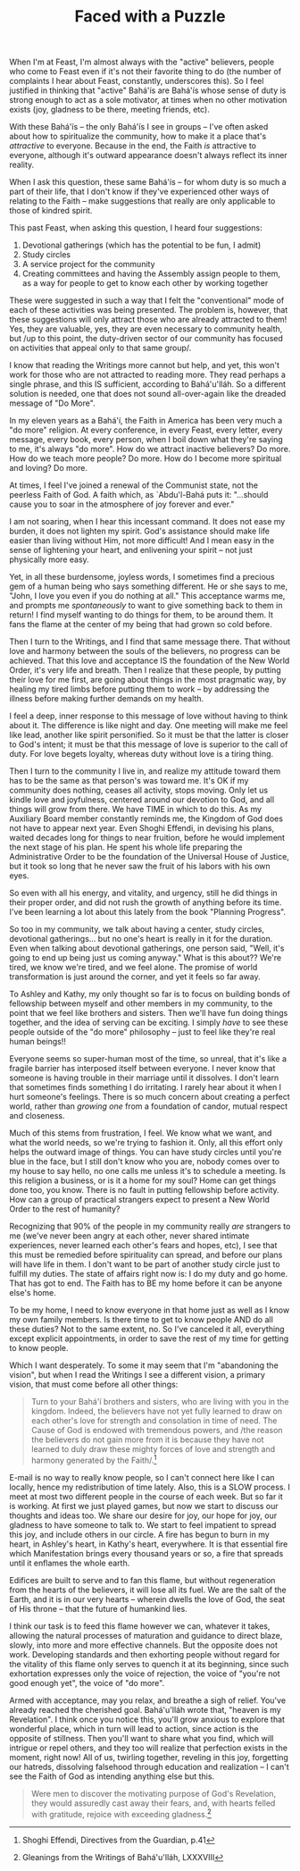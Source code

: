 :PROPERTIES:
:ID:       9FC7093C-DA1F-438B-9568-2D4862F27351
:SLUG:     faced-with-a-puzzle
:END:
#+filetags: :essays:
#+title: Faced with a Puzzle

When I'm at Feast, I'm almost always with the "active" believers, people
who come to Feast even if it's not their favorite thing to do (the
number of complaints I hear about Feast, constantly, underscores this).
So I feel justified in thinking that "active" Bahá'ís are Bahá'ís whose
sense of duty is strong enough to act as a sole motivator, at times when
no other motivation exists (joy, gladness to be there, meeting friends,
etc).

With these Bahá'ís -- the only Bahá'ís I see in groups -- I've often
asked about how to spiritualize the community, how to make it a place
that's /attractive/ to everyone. Because in the end, the Faith /is/
attractive to everyone, although it's outward appearance doesn't always
reflect its inner reality.

When I ask this question, these same Bahá'ís -- for whom duty is so much
a part of their life, that I don't know if they've experienced other
ways of relating to the Faith -- make suggestions that really are only
applicable to those of kindred spirit.

This past Feast, when asking this question, I heard four suggestions:

1. Devotional gatherings (which has the potential to be fun, I admit)
2. Study circles
3. A service project for the community
4. Creating committees and having the Assembly assign people to them, as
   a way for people to get to know each other by working together

These were suggested in such a way that I felt the "conventional" mode
of each of these activities was being presented. The problem is,
however, that these suggestions will only attract those who are already
attracted to them! Yes, they are valuable, yes, they are even necessary
to community health, but /up to this point, the duty-driven sector of
our community has focused on activities that appeal only to that same
group/.

I know that reading the Writings more cannot but help, and yet, this
won't work for those who are not attracted to reading more. They read
perhaps a single phrase, and this IS sufficient, according to
Bahá'u'lláh. So a different solution is needed, one that does not sound
all-over-again like the dreaded message of "Do More".

In my eleven years as a Bahá'í, the Faith in America has been very much
a "do more" religion. At every conference, in every Feast, every letter,
every message, every book, every person, when I boil down what they're
saying to me, it's always "do more". How do we attract inactive
believers? Do more. How do we teach more people? Do more. How do I
become more spiritual and loving? Do more.

At times, I feel I've joined a renewal of the Communist state, not the
peerless Faith of God. A faith which, as `Abdu'l-Bahá puts it:
"...should cause you to soar in the atmosphere of joy forever and ever."

I am not soaring, when I hear this incessant command. It does not ease
my burden, it does not lighten my spirit. God's assistance should make
life easier than living without Him, not more difficult! And I mean easy
in the sense of lightening your heart, and enlivening your spirit -- not
just physically more easy.

Yet, in all these burdensome, joyless words, I sometimes find a precious
gem of a human being who says something different. He or she says to me,
"John, I love you even if you do nothing at all." This acceptance warms
me, and prompts me /spontaneously/ to want to give something back to
them in return! I find myself wanting to do things for them, to be
around them. It fans the flame at the center of my being that had grown
so cold before.

Then I turn to the Writings, and I find that same message there. That
without love and harmony between the souls of the believers, no progress
can be achieved. That this love and acceptance IS the foundation of the
New World Order, it's very life and breath. Then I realize that these
people, by putting their love for me first, are going about things in
the most pragmatic way, by healing my tired limbs before putting them to
work -- by addressing the illness before making further demands on my
health.

I feel a deep, inner response to this message of love without having to
think about it. The difference is like night and day. One meeting will
make me feel like lead, another like spirit personified. So it must be
that the latter is closer to God's intent; it must be that this message
of love is superior to the call of duty. For love begets loyalty,
whereas duty without love is a tiring thing.

Then I turn to the community I live in, and realize my attitude toward
them has to be the same as that person's was toward me. It's OK if my
community does nothing, ceases all activity, stops moving. Only let us
kindle love and joyfulness, centered around our devotion to God, and all
things will grow from there. We have TIME in which to do this. As my
Auxiliary Board member constantly reminds me, the Kingdom of God does
not have to appear next year. Even Shoghi Effendi, in devising his
plans, waited decades long for things to near fruition, before he would
implement the next stage of his plan. He spent his whole life preparing
the Administrative Order to be the foundation of the Universal House of
Justice, but it took so long that he never saw the fruit of his labors
with his own eyes.

So even with all his energy, and vitality, and urgency, still he did
things in their proper order, and did not rush the growth of anything
before its time. I've been learning a lot about this lately from the
book "Planning Progress".

So too in my community, we talk about having a center, study circles,
devotional gatherings... but no one's heart is really in it for the
duration. Even when talking about devotional gatherings, one person
said, "Well, it's going to end up being just us coming anyway." What is
this about?? We're tired, we know we're tired, and we feel alone. The
promise of world transformation is just around the corner, and yet it
feels so far away.

To Ashley and Kathy, my only thought so far is to focus on building
bonds of fellowship between myself and other members in my community, to
the point that we feel like brothers and sisters. Then we'll have fun
doing things together, and the idea of serving can be exciting. I simply
/have/ to see these people outside of the "do more" philosophy -- just
to feel like they're real human beings!!

Everyone seems so super-human most of the time, so unreal, that it's
like a fragile barrier has interposed itself between everyone. I never
know that someone is having trouble in their marriage until it
dissolves. I don't learn that sometimes finds something I do irritating.
I rarely hear about it when I hurt someone's feelings. There is so much
concern about creating a perfect world, rather than /growing one/ from a
foundation of candor, mutual respect and closeness.

Much of this stems from frustration, I feel. We know what we want, and
what the world needs, so we're trying to fashion it. Only, all this
effort only helps the outward image of things. You can have study
circles until you're blue in the face, but I still don't know who you
are, nobody comes over to my house to say hello, no one calls me unless
it's to schedule a meeting. Is this religion a business, or is it a home
for my soul? Home can get things done too, you know. There is no fault
in putting fellowship before activity. How can a group of practical
strangers expect to present a New World Order to the rest of humanity?

Recognizing that 90% of the people in my community really /are/
strangers to me (we've never been angry at each other, never shared
intimate experiences, never learned each other's fears and hopes, etc),
I see that this must be remedied before spirituality can spread, and
before our plans will have life in them. I don't want to be part of
another study circle just to fulfill my duties. The state of affairs
right now is: I do my duty and go home. That has got to end. The Faith
has to BE my home before it can be anyone else's home.

To be my home, I need to know everyone in that home just as well as I
know my own family members. Is there time to get to know people AND do
all these duties? Not to the same extent, no. So I've canceled it all,
everything except explicit appointments, in order to save the rest of my
time for getting to know people.

Which I want desperately. To some it may seem that I'm "abandoning the
vision", but when I read the Writings I see a different vision, a
primary vision, that must come before all other things:

#+BEGIN_QUOTE
Turn to your Bahá'í brothers and sisters, who are living with you in the
kingdom. Indeed, the believers have not yet fully learned to draw on
each other's love for strength and consolation in time of need. The
Cause of God is endowed with tremendous powers, and /the reason the
believers do not gain more from it is because they have not learned to
duly draw these mighty forces of love and strength and harmony generated
by the Faith/.[fn:1]

#+END_QUOTE

E-mail is no way to really know people, so I can't connect here like I
can locally, hence my redistribution of time lately. Also, this is a
SLOW process. I meet at most two different people in the course of each
week. But so far it is working. At first we just played games, but now
we start to discuss our thoughts and ideas too. We share our desire for
joy, our hope for joy, our gladness to have someone to talk to. We start
to feel impatient to spread this joy, and include others in our circle.
A fire has begun to burn in my heart, in Ashley's heart, in Kathy's
heart, everywhere. It is that essential fire which Manifestation brings
every thousand years or so, a fire that spreads until it enflames the
whole earth.

Edifices are built to serve and to fan this flame, but without
regeneration from the hearts of the believers, it will lose all its
fuel. We are the salt of the Earth, and it is in our very hearts --
wherein dwells the love of God, the seat of His throne -- that the
future of humankind lies.

I think our task is to feed this flame however we can, whatever it
takes, allowing the natural processes of maturation and guidance to
direct blaze, slowly, into more and more effective channels. But the
opposite does not work. Developing standards and then exhorting people
without regard for the vitality of this flame only serves to quench it
at its beginning, since such exhortation expresses only the voice of
rejection, the voice of "you're not good enough yet", the voice of "do
more".

Armed with acceptance, may you relax, and breathe a sigh of relief.
You've already reached the cherished goal. Bahá'u'lláh wrote that,
"heaven is my Revelation". I think once you notice this, you'll grow
anxious to explore that wonderful place, which in turn will lead to
action, since action is the opposite of stillness. Then you'll want to
share what you find, which will intrigue or repel others, and they too
will realize that perfection exists in the moment, right now! All of us,
twirling together, reveling in this joy, forgetting our hatreds,
dissolving falsehood through education and realization -- I can't see
the Faith of God as intending anything else but this.

#+BEGIN_QUOTE
Were men to discover the motivating purpose of God's Revelation, they
would assuredly cast away their fears, and, with hearts felled with
gratitude, rejoice with exceeding gladness.[fn:2]

#+END_QUOTE

[fn:1] Shoghi Effendi, Directives from the Guardian, p.41

[fn:2] Gleanings from the Writings of Bahá'u'lláh, LXXXVIII
